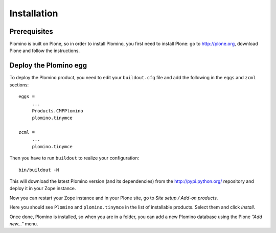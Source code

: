 -------------------
Installation
-------------------

Prerequisites
-------------

Plomino is built on Plone, so in order to install Plomino, you first need to
install Plone: go to http://plone.org, download Plone and follow the
instructions.

Deploy the Plomino egg
-----------------------

To deploy the Plomino product, you need to edit your ``buildout.cfg`` file
and add the following in the ``eggs`` and ``zcml`` sections::

    eggs =
         ...
         Products.CMFPlomino
         plomino.tinymce
         
    zcml =
         ...
         plomino.tinymce

Then you have to run ``buildout`` to realize your configuration::

    bin/buildout -N

This will download the latest Plomino version (and its dependencies) from
the http://pypi.python.org/ repository and deploy it in your Zope instance.

Now you can restart your Zope instance and in your Plone site, go to 
*Site setup / Add-on products*.

Here you should see ``Plomino`` and ``plomino.tinymce`` in the list of
installable products. Select them and click *Install*.

Once done, Plomino is installed, so when you are in a folder, you can add a 
new Plomino database using the Plone *"Add new..."* menu.

